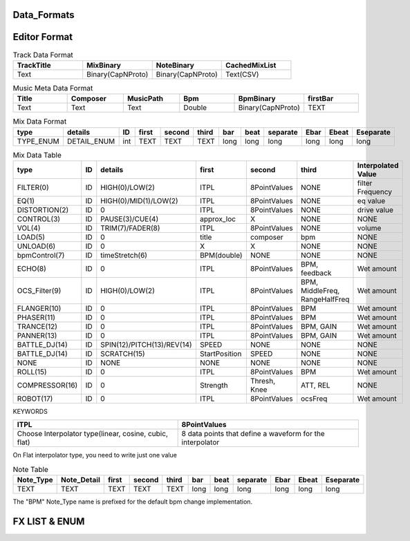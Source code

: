 Data_Formats
==============




Editor Format
==============


.. list-table:: Track Data Format
    :header-rows: 1
    :widths: 25 25 25 25

    * - TrackTitle
      - MixBinary
      - NoteBinary
      - CachedMixList
    * - Text
      - Binary(CapNProto)
      - Binary(CapNProto)
      - Text(CSV)

.. list-table:: Music Meta Data Format
    :header-rows: 1
    :widths: 25 25 25 25 25 25

    * - Title
      - Composer
      - MusicPath
      - Bpm
      - BpmBinary
      - firstBar
    * - Text
      - Text
      - Text
      - Double
      - Binary(CapNProto)
      - TEXT


.. list-table:: Mix Data Format
    :header-rows: 1
    :widths: 25 25 25 25 25 25 25 25 25 25 25 25

    * - type
      - details
      - ID
      - first
      - second
      - third
      - bar
      - beat
      - separate
      - Ebar
      - Ebeat
      - Eseparate
    * - TYPE_ENUM
      - DETAIL_ENUM
      - int
      - TEXT
      - TEXT
      - TEXT
      - long
      - long
      - long
      - long
      - long
      - long


.. csv-table:: Mix Data Table
   :header: "type", "ID", "details", "first", "second", "third", "Interpolated Value"
   :widths: 15, 10, 35, 20, 20, 30, 20

   "FILTER(0)", "ID", "HIGH(0)/LOW(2)", "ITPL", "8PointValues", "NONE", "filter Frequency"
   "EQ(1)", "ID", "HIGH(0)/MID(1)/LOW(2)", "ITPL", "8PointValues", "NONE", "eq value"
   "DISTORTION(2)", "ID", "0", "ITPL", "8PointValues", "NONE", "drive value"
   "CONTROL(3)", "ID", "PAUSE(3)/CUE(4)", "approx_loc", "X", "NONE", "NONE"
   "VOL(4)", "ID", "TRIM(7)/FADER(8)", "ITPL", "8PointValues", "NONE", "volume"
   "LOAD(5)", "ID", "0", "title", "composer", "bpm", "NONE"
   "UNLOAD(6)", "ID", "0", "X", "X", "NONE", "NONE"
   "bpmControl(7)", "ID", "timeStretch(6)", "BPM(double)", "NONE", "NONE", "NONE"
   "ECHO(8)", "ID", "0", "ITPL", "8PointValues", "BPM, feedback", "Wet amount"
   "OCS_Filter(9)", "ID", "HIGH(0)/LOW(2)", "ITPL", "8PointValues", "BPM, MiddleFreq, RangeHalfFreq", "Wet amount"
   "FLANGER(10)", "ID", "0", "ITPL", "8PointValues", "BPM", "Wet amount"
   "PHASER(11)", "ID", "0", "ITPL", "8PointValues", "BPM", "Wet amount"
   "TRANCE(12)", "ID", "0", "ITPL", "8PointValues", "BPM, GAIN", "Wet amount"
   "PANNER(13)", "ID", "0", "ITPL", "8PointValues", "BPM, GAIN", "Wet amount"
   "BATTLE_DJ(14)", "ID", "SPIN(12)/PITCH(13)/REV(14)", "SPEED", "NONE", "NONE", "NONE"
   "BATTLE_DJ(14)", "ID", "SCRATCH(15)", "StartPosition", "SPEED", "NONE", "NONE"
   "NONE", "ID", "NONE", "NONE", "NONE", "NONE", "NONE"
   "ROLL(15)", "ID", "0", "ITPL", "8PointValues", "BPM", "Wet amount"
   "COMPRESSOR(16)", "ID", "0", "Strength", "Thresh, Knee", "ATT, REL", "NONE"
   "ROBOT(17)", "ID", "0", "ITPL", "8PointValues", "ocsFreq", "Wet amount"

KEYWORDS

======================================================        ============================================================
ITPL                                                            8PointValues
======================================================        ============================================================
Choose Interpolator type(linear, cosine, cubic, flat)           8 data points that define a waveform for the interpolator
======================================================        ============================================================

On Flat interpolator type, you need to write just one value


.. list-table:: Note Table
   :header-rows: 1
   :widths: 15 20 15 15 15 15 15 15 15 15 20

   * - Note_Type
     - Note_Detail
     - first
     - second
     - third
     - bar
     - beat
     - separate
     - Ebar
     - Ebeat
     - Eseparate
   * - TEXT
     - TEXT
     - TEXT
     - TEXT
     - TEXT
     - long
     - long
     - long
     - long
     - long
     - long


The "BPM" Note_Type name is prefixed for the default bpm change implementation.



FX LIST & ENUM
==================